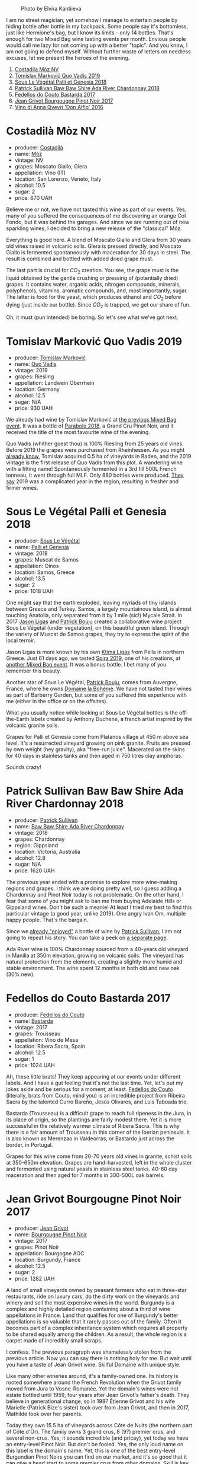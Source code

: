 #+caption: Photo by Elvira Kantiieva
[[file:/images/2022-09-27-mixed-bag/2022-09-28-07-54-32-C91FBD34-642F-4D65-AE8D-82C66CC1B926-1-105-c.webp]]

I am no street magician, yet somehow I manage to entertain people by hiding bottle after bottle in my backpack. Some people say it's bottomless, just like Hermione's bag, but I know its limits - only 14 bottles. That's enough for two Mixed Bag wine tasting events per month. Envious people would call me lazy for not coming up with a better "topic". And you know, I am not going to defend myself. Without further waste of letters on needless excuses, let me present the heroes of the evening.

1. [[barberry:/wines/065720da-6456-4df3-9afb-8634b425580e][Costadila Móz NV]]
2. [[barberry:/wines/1a73439a-6bbe-4621-a76f-567b9d436876][Tomislav Marković Quo Vadis 2019]]
3. [[barberry:/wines/ddff653a-4abb-4715-b2d3-82c7e06171df][Sous Le Végétal Palli et Genesia 2018]]
4. [[barberry:/wines/c7e09e22-d7a5-4ce2-82ef-7cacb1fb2634][Patrick Sullivan Baw Baw Shire Ada River Chardonnay 2018]]
5. [[barberry:/wines/0707cf77-b985-4c7e-ab45-0286fd86bff2][Fedellos do Couto Bastarda 2017]]
6. [[barberry:/wines/1409c807-4b30-47c0-b0c3-8562d97ba541][Jean Grivot Bourgougne Pinot Noir 2017]]
7. [[barberry:/wines/2f91824d-cecb-4c83-b755-ac3b70f9936a][Vino di Anna Qvevri 'Don Alfio' 2016]]

* Costadilà Mòz NV
:PROPERTIES:
:ID:                     e6d830ca-330f-4313-986e-1634cc91a102
:END:

#+attr_html: :class bottle-right
[[file:/images/2022-09-27-mixed-bag/2020-10-28-09-31-14-7D8EEDAF-3C39-489E-A12C-09307A7675B6-1-105-c.webp]]

- producer: [[barberry:/producers/d2866fb4-6a9f-4499-a330-da6d9d4720d8][Costadilà]]
- name: [[barberry:/wines/065720da-6456-4df3-9afb-8634b425580e][Mòz]]
- vintage: NV
- grapes: Moscato Giallo, Glera
- appellation: Vino (IT)
- location: San Lorenzo, Veneto, Italy
- alcohol: 10.5
- sugar: 2
- price: 670 UAH

Believe me or not, we have not tasted this wine as part of our events. Yes, many of you suffered the consequences of me discovering an orange Col Fondo, but it was behind the garages. And since we are running out of new sparkling wines, I decided to bring a new release of the "classical" Móz.

Everything is good here. A blend of Moscato Giallo and Glera from 30 years old vines raised in volcanic soils. Glera is pressed directly, and Moscato Giallo is fermented spontaneously with maceration for 30 days in steel. The result is combined and bottled with added dried grape must.

The last part is crucial for $CO_2$ creation. You see, the grape must is the liquid obtained by the gentle crushing or pressing of (potentially dried) grapes. It contains water, organic acids, nitrogen compounds, minerals, polyphenols, vitamins, aromatic compounds, and, most importantly, sugar. The latter is food for the yeast, which produces ethanol and $CO_2$ before dying (just inside our bottle). Since $CO_2$ is trapped, we get our share of fun.

Oh, it must (pun intended) be boring. So let's see what we've got next.

* Tomislav Marković Quo Vadis 2019
:PROPERTIES:
:ID:                     b7ebda5f-7c16-48af-a788-ea6b9224c226
:END:

#+attr_html: :class bottle-right
[[file:/images/2022-09-27-mixed-bag/2022-08-29-16-59-05-03EE99A4-572E-48BC-808F-D772DF37FC32-1-105-c.webp]]

- producer: [[barberry:/producers/cd60c419-207b-415c-88a4-2634db20ed8d][Tomislav Marković]]
- name: [[barberry:/wines/1a73439a-6bbe-4621-a76f-567b9d436876][Quo Vadis]]
- vintage: 2019
- grapes: Riesling
- appellation: Landwein Oberrhein
- location: Germany
- alcohol: 12.5
- sugar: N/A
- price: 930 UAH

We already had wine by Tomislav Marković at [[barberry:/posts/2022-09-13-mixed-bag][the previous Mixed Bag event]]. It was a bottle of [[barberry:/wines/be82c004-a570-40ec-9962-87836bfeacd2][Parabole 2018]], a Grand Cru Pinot Noir, and it received the title of the most favourite wine of the evening.

Quo Vadis (whither goest thou) is 100% Riesling from 25 years old vines. Before 2019 the grapes were purchased from Rheinhessen. As you might [[barberry:/producers/cd60c419-207b-415c-88a4-2634db20ed8d][already know]], Tomislav acquired 0.5 ha of vineyards in Baden, and the 2019 vintage is the first release of Quo Vadis from this plot. A wandering wine with a fitting name! Spontaneously fermented in a 3rd fill 500L French tonneau, it went through full MLF. Only 880 bottles were produced. [[https://gutsweine.com/produkt/markovic-riesling-quo-vadis/][They say]] 2019 was a complicated year in the region, resulting in fresher and firmer wines. 

* Sous Le Végétal Palli et Genesia 2018
:PROPERTIES:
:ID:                     aa4a2bd2-f202-4477-b9bc-67f5adc7f95e
:END:

#+attr_html: :class bottle-right
[[file:/images/2022-09-27-mixed-bag/2022-06-09-21-52-59-IMG-0377.webp]]

- producer: [[barberry:/producers/96e58250-b3cb-4ced-a7b8-013bc94d1aed][Sous Le Végétal]]
- name: [[barberry:/wines/ddff653a-4abb-4715-b2d3-82c7e06171df][Palli et Genesia]]
- vintage: 2018
- grapes: Muscat de Samos
- appellation: Oinos
- location: Samos, Greece
- alcohol: 13.5
- sugar: 2
- price: 1018 UAH

One might say that the earth exploded, leaving myriads of tiny islands between Greece and Turkey. Samos, a largely mountainous island, is almost touching Anatolia, only separated from it by 1 mile (sic!) Mycale Strait. In 2017 [[barberry:/producers/985badd4-6e4e-471e-a7f2-f2ec646f1b1a][Jason Ligas]] and [[barberry:/producers/a693b9c2-b4f7-4f79-ab0a-85b4fd91af0f][Patrick Bouju]] created a collaborative wine project Sous Le Végétal (under vegetation), on this beautiful green island. Through the variety of Muscat de Samos grapes, they try to express the spirit of the local terroir.

Jason Ligas is more known by his own [[barberry:/producers/985badd4-6e4e-471e-a7f2-f2ec646f1b1a][Ktima Ligas]] from Pella in northern Greece. Just 61 days ago, we tasted [[barberry:/wines/6d64366b-03ab-40e9-be42-29b47b5ba98a][Spira 2019]], one of his creations, at [[barberry:/posts/2022-07-28-mixed-bag][another Mixed Bag event]]. It was a bonus bottle. I bet many of you remember this beauty.

Another star of Sous Le Végétal, [[barberry:/producers/a693b9c2-b4f7-4f79-ab0a-85b4fd91af0f][Patrick Bouju]], comes from Auvergne, France, where he owns [[barberry:/producers/a693b9c2-b4f7-4f79-ab0a-85b4fd91af0f][Domaine la Bohéme]]. We have not tasted their wines as part of Barberry Garden, but some of you suffered this experience with me (either in the office or on the offsites).

What you usually notice while looking at Sous Le Végétal bottles is the off-the-Earth labels created by Anthony Duchene, a french artist inspired by the volcanic granite soils.

Grapes for Palli et Genesia come from Platanos village at 450 m above sea level. It's a resurrected vineyard growing on pink granite. Fruits are pressed by own weight (hey gravity), aka "free-run juice". Macerated on the skins for 40 days in stainless tanks and then aged in 750 litres clay amphoras.

Sounds crazy!

* Patrick Sullivan Baw Baw Shire Ada River Chardonnay 2018
:PROPERTIES:
:ID:                     fbcc24b9-32b3-4532-bd20-19e78d7e7cde
:END:

#+attr_html: :class bottle-right
[[file:/images/2022-09-27-mixed-bag/2022-09-02-09-30-54-D9D47279-5BF2-4A51-AC24-05B6E5821A3F-1-105-c.webp]]

- producer: [[barberry:/producers/ebcf71da-35d2-45d4-9b87-178179c0b573][Patrick Sullivan]]
- name: [[barberry:/wines/c7e09e22-d7a5-4ce2-82ef-7cacb1fb2634][Baw Baw Shire Ada River Chardonnay]]
- vintage: 2018
- grapes: Chardonnay
- region: Gippsland
- location: Victoria, Australia
- alcohol: 12.8
- sugar: N/A
- price: 1620 UAH

The previous year ended with a promise to explore more wine-making regions and grapes. I think we are doing pretty well, so I guess adding a Chardonnay and Pinot Noir today is not problematic. On the other hand, I fear that some of you might ask to ban me from buying Adelaide Hills or Gippsland wines. Don't be such a meanie! At least I tried my best to find this particular vintage (a good year, unlike 2019). One angry Ivan Om, multiple happy people. That's the bargain.

Since we [[barberry:/posts/2022-07-05-mixed-bag][already "enjoyed"]] a bottle of wine by [[barberry:/producers/ebcf71da-35d2-45d4-9b87-178179c0b573][Patrick Sullivan]], I am not going to repeat his story. You can take a peek on [[barberry:/producers/ebcf71da-35d2-45d4-9b87-178179c0b573][a separate page]].

Ada River wine is 100% Chardonnay sourced from a 40-years old vineyard in Manilla at 350m elevation, growing on volcanic soils. The vineyard has natural protection from the elements, creating a slightly more humid and stable environment. The wine spent 12 months in both old and new oak (30% new).

* Fedellos do Couto Bastarda 2017
:PROPERTIES:
:ID:                     4efd0d89-c11c-43e8-b900-e07d034815f0
:END:

#+attr_html: :class bottle-right
[[file:/images/2022-09-27-mixed-bag/2022-08-29-17-25-56-E7AF9AD7-62F3-41C7-A08E-0544AA6EFFC7-1-105-c.webp]]

- producer: [[barberry:/producers/0608acc9-e36c-4cff-970e-0f2489d3011a][Fedellos do Couto]]
- name: [[barberry:/wines/0707cf77-b985-4c7e-ab45-0286fd86bff2][Bastarda]]
- vintage: 2017
- grapes: Trousseau
- appellation: Vino de Mesa
- location: Ribera Sacra, Spain
- alcohol: 12.5
- sugar: 1
- price: 1024 UAH

Ah, these little brats! They keep appearing at our events under different labels. And I have a gut feeling that it's not the last time. Yet, let's put my jokes aside and be serious for a moment, at least. [[barberry:/producers/0608acc9-e36c-4cff-970e-0f2489d3011a][Fedellos do Couto]] (literally, brats from Couto, mind you) is an incredible project from Ribeira Sacra by the talented Curro Bareño, Jesús Olivares, and Luis Taboada trio.

Bastarda (Trousseau) is a difficult grape to reach full ripeness in the Jura, in its place of origin, so the plantings are fairly modest there. Yet it is more successful in the relatively warmer climate of Ribera Sacra. This is why there is a fair amount of Trousseau in this corner of the Iberian peninsula. It is also known as Merenzao in Valdeorras, or Bastardo just across the border, in Portugal.

Grapes for this wine come from 20-70 years old vines in granite, schist soils at 350-650m elevation. Grapes are hand-harvested, left in the whole cluster and fermented using natural yeasts in stainless steel tanks. 40-60 day maceration and then aged for 7 months in 300-500L oak barrels.

* Jean Grivot Bourgougne Pinot Noir 2017
:PROPERTIES:
:ID:                     86800779-88ee-483e-b9d1-95903b66ef81
:END:

#+attr_html: :class bottle-right
[[file:/images/2022-09-27-mixed-bag/2021-06-02-10-54-57-1065E2EE-3269-4A70-9024-8294D7832871-1-105-c.webp]]

- producer: [[barberry:/producers/7ccd7bff-82b4-4834-ba80-31924e56b364][Jean Grivot]]
- name: [[barberry:/wines/1409c807-4b30-47c0-b0c3-8562d97ba541][Bourgougne Pinot Noir]]
- vintage: 2017
- grapes: Pinot Noir
- appellation: Bourgogne AOC
- location: Burgundy, France
- alcohol: 12.5
- sugar: 2
- price: 1282 UAH

A land of small vineyards owned by peasant farmers who eat in three-star restaurants, ride on luxury cars, do the dirty work on the vineyards and winery and sell the most expensive wines in the world. Burgundy is a complex and highly detailed region containing about a third of wine appellations in France. Land that qualifies for one of Burgundy's better appellations is so valuable that it rarely passes out of the family. Often it becomes part of a complex inheritance system which requires all property to be shared equally among the children. As a result, the whole region is a carpet made of incredibly small scraps.

I confess. The previous paragraph was shamelessly stolen from the previous article. Now you can say there is nothing holy for me. But wait until you have a taste of Jean Grivot wine. Skilful Domaine with unique style.

Like many other wineries around, it's a family-owned one. Its history is rooted somewhere around the French Revolution when the Grivot family moved from Jura to Vosne-Romanée. Yet the domain's wines were not estate bottled until 1959, four years after Jean Grivot's father's death. They believe in generational change, so in 1987 Étienne Grivot and his wife Marielle (Patrick Bize's sister) took over from Jean Grivot, and then in 2017, Mathilde took over her parents.

Today they own 15.5 ha of vineyards across Côte de Nuits (the northern part of Côte d'Or). The family owns 3 grand crus, 8 (9?) premier crus, and several non-crus. Yes, it sounds incredible (and pricey), yet today we have an entry-level Pinot Noir. But don't be fooled. Yes, the only loud name on this label is the domain's name. Yet, this is one of the best entry-level Burgundian Pinot Noirs you can find on our market, and it's so good that it can give a head start to some premier crus from other domains. Skill is key, after all.

* Vino di Anna Qvevri 'Don Alfio' 2016
:PROPERTIES:
:ID:                     558ed1b0-af2b-41c1-9127-b222c06f28a7
:END:

#+attr_html: :class bottle-right
[[file:/images/2022-09-27-mixed-bag/2022-09-06-16-35-28-IMG-2035.webp]]

- producer: [[barberry:/producers/c7fe1c8a-71a3-4679-bb32-6f20dfc2a1be][Vino di Anna]]
- name: [[barberry:/wines/2f91824d-cecb-4c83-b755-ac3b70f9936a][Qvevri 'Don Alfio']]
- vintage: 2016
- grapes: Nerello Mascalese, Alicante Henri Bouschet, Nerello Cappuccio
- appellation: IGP Terre Siciliane
- location: Sicily, Italy
- alcohol: 13.5
- sugar: 1
- price: 1190 UAH

The beforementioned Ivan Om used to call me a brand ambassador of Vino di Anna. Yes, he mocked me for drinking too much of their wine (and incidentally, pushing others to repeat my deeds). Unfortunately, I am not affiliated with them in no way (double negation, yet forf a reason unknown). Alright, alright. I am too chatty. My point is simple - before this event, we had no single wine by this winery as part of Barberry Garden. When I realised this fact, I decided to take my chance and prove myself as a loyal "friend" of the winery.

Sicily. Mount Etna. Crazy winemaking region with its charm, elegance, beauty, and, most importantly, character. A place to visit, to fall in love with, and stay for the rest of your life. A common story that found a new installation with Anna Martens and Eric Narioo.

Originally from Adelaide (hehe), Anna is an oenologist. She had different plans in life - to make Super Tuscan wines. Yet, in 2004, she met Eric Narioo, a Frenchman and wine lover.  Eric was successfully involved in the importing business and was an early advocate of "natural" wines. He took her on a journey through the Savoie, Jura and Loire. Eventually, they married and found themselves in Sicily.  It happens, right?

In any case, 2008 is the year when Anna and Eric crafted their first wine on Mount Etna. Only two years after, the couple purchased their first vineyard of old Nerello Mascelese in Contrada (historic lava flows) Crasà. Today they own 7 ha of land spread across the northern slopes of the volcano in different Contrade.

Don Alfio is the name of biodynamically farmed vineyard located at 900 metres above the village of Rovitello. It's an isolated 0.6 ha plot of 90-100+ years old Nerello Mascalese. The grapes are hand-picked, de-stemmed and placed into a 1500 litre Georgian qvevri buried in the underground cellar. Yup, qvevri, handmade by one of the few remaining artisan qvevri makers, Zaaliko Bodjadze. In 2013, Vino di Anna received 8 qvevris.

After alcoholic fermentation conducted by indigenous yeast, the wine was sealed to macerate for four months on skins. It was then pressed, and the wine returned to a smaller qvevri for another winter. Only then, in May 2018, it was bottled without fining nor filtration.

Sicily is a land of a true diversity. And 'Don Alfio' is a great illustration of this spirit.

* Scores
:PROPERTIES:
:ID:                     06bed527-e53b-4078-ae48-fdf65f9398ba
:END:

1. [[barberry:/wines/065720da-6456-4df3-9afb-8634b425580e][Costadila Móz NV]]
2. [[barberry:/wines/1a73439a-6bbe-4621-a76f-567b9d436876][Tomislav Marković Quo Vadis 2019]]
3. [[barberry:/wines/ddff653a-4abb-4715-b2d3-82c7e06171df][Sous Le Végétal Palli et Genesia 2018]]
4. [[barberry:/wines/c7e09e22-d7a5-4ce2-82ef-7cacb1fb2634][Patrick Sullivan Baw Baw Shire Ada River Chardonnay 2018]]
5. [[barberry:/wines/0707cf77-b985-4c7e-ab45-0286fd86bff2][Fedellos do Couto Bastarda 2017]]
6. [[barberry:/wines/1409c807-4b30-47c0-b0c3-8562d97ba541][Jean Grivot Bourgougne Pinot Noir 2017]]
7. [[barberry:/wines/2f91824d-cecb-4c83-b755-ac3b70f9936a][Vino di Anna Qvevri 'Don Alfio' 2016]]

#+attr_html: :class tasting-scores
#+caption: Scores
#+results: scores
|                                                                 | Wine #1 | Wine #2 | Wine #3 | Wine #4 | Wine #5 | Wine #6 | Wine #7 |
|-----------------------------------------------------------------+---------+---------+---------+---------+---------+---------+---------|
| [[barberry:/convives/842ecc7c-ebd4-47f8-89d4-43577ac50cd2][Daria Bykova]]       |    3.50 |    3.60 |  +3.50+ | *4.00*  |    3.60 |    3.70 |    3.80 |
| [[barberry:/convives/a57744e6-9b66-4144-8809-597409574459][Artem Ohanjanyan]]   |    4.40 |    4.30 |  +3.20+ | 3.60    |    4.00 |    4.10 |  *4.20* |
| [[barberry:/convives/5d6aa922-f6ff-4054-a7a7-8dc8d29f503c][Ivietta Kamienieva]] |  +3.30+ |    4.50 |    3.90 | *4.40*  |    4.00 |    4.10 |    4.20 |
| [[barberry:/convives/aaca970f-8c5c-4831-b324-0af02dfe66c2][Dmytro Dranko]]      |    3.60 |  *4.30* |  +3.00+ | 4.30    |    3.30 |    3.90 |    3.70 |
| [[barberry:/convives/174fdf94-97c8-4baa-adc9-d026a1fc190c][Elvira Kantiieva]]   |    4.00 |    4.40 |    3.70 | *4.40*  |    3.90 |    3.80 |  +3.50+ |
| [[barberry:/convives/68dee285-38d0-4d6e-a63b-46f43a0c0996][Mariia Sirychenko]]  |    3.80 |    4.10 |  +3.30+ | *4.30*  |    3.70 |    3.80 |    3.60 |
| Dimitry Grachov    |    4.00 |    4.50 |  +2.10+ | *4.50*  |    3.20 |    3.50 |    3.00 |
| [[barberry:/convives/81006136-2e24-4530-a2d8-b88e9fa5b7d9][Kristina Simoroz]]   |    3.90 |  *4.60* |    2.80 | 4.00    |    3.10 |    3.90 |  +2.60+ |
| [[barberry:/convives/2e57689d-4561-455b-9ed5-2a4a028b6c6b][Andrii Koretskyi]]   |    3.50 |  *4.20* |  +2.60+ | 4.00    |    3.50 |    3.70 |    4.00 |
| Boris Buliga       |  +3.80+ |    4.00 |  *4.20* | 4.20    |    4.00 |    4.00 |    4.20 |

#+attr_html: :class tasting-scores :rules groups :cellspacing 0 :cellpadding 6
#+caption: Results
#+results: summary
|         |    amean |   sdev | favourite | outcast |   price |      QPR |
|---------+----------+--------+-----------+---------+---------+----------|
| Wine #1 |   3.7800 | 0.0916 |      0.00 |    2.00 |  670.00 |   2.5858 |
| Wine #2 | *4.2500* | 0.0785 |      3.00 |    0.00 |  930.00 | *3.7862* |
| Wine #3 |   3.2300 | 0.3601 |      1.00 |  +6.00+ | 1018.00 |   0.7926 |
| Wine #4 |   4.1700 | 0.0661 |    *5.00* |    0.00 | 1620.00 |   1.9198 |
| Wine #5 |   3.6300 | 0.1081 |      0.00 |    0.00 | 1024.00 |   1.3635 |
| Wine #6 |   3.8500 | 0.0325 |      0.00 |    0.00 | 1282.00 |   1.4973 |
| Wine #7 |   3.6800 | 0.2596 |      1.00 |    2.00 | 1190.00 |   1.2601 |

How to read this table:

- =amean= is arithmetic mean (and not 'amen'), calculated as sum of all scores divided by count of scores for particular wine. It is more useful than =total=, because on some events some wines are not tasted by all participants.
- =sdev= is standard deviation. The bigger this value the more controversial the wine is, meaning that people have different opinions on this one.
- =favourite= is amount of people who marked this wine as favourite of the event.
- =outcast= is amount of people who marked this wine as outcast of the event.
- =price= is wine price in UAH.
- =QPR= is quality price ratio, calculated in as =100 * factorial(rms)/price=. The reason behind this totally unprofessional formula is simple. At some point you have to pay more and more to get a little fraction of satisfaction. Factorial used in this formula rewards scores close to the upper bound 120 times more than scores close to the lower bound.

* Afterword
:PROPERTIES:
:ID:                     97957fbc-8edd-4616-994d-543a39c0f020
:END:

This is the last event of this month and certainly the most 'complicated'. I am happy that Quo Vadis and Ada River Chardonnay were received so well. It was interesting to discover the flor-based nature of Palli et Genesia, yet the reaction to this feature tells me to avoid bringing Vin Jaune in the nearest future. Overall the set of wines lacks balance and coverage. This is something to consider for the following events.

Despite the struggle with guessing, we still had three little prizes.

- [[https://www.yakaboo.ua/ua/raisin-100-velikih-natural-nih-emocijnih-vin.html][Raisin: 100 Grands vins naturels d’émotion]] ([[https://www.yakaboo.ua/ua/raisin-100-velikih-natural-nih-emocijnih-vin.html][UA edition]])
- [[https://shop.winefolly.com/collections/books/products/the-essential-guide-to-wine][Wine Folly: The Essential Guide to Wine]] ([[https://starylev.com.ua/wine-folly-use-shcho-treba-znaty-pro-vyno][UA edition]])
- [[https://www.legnoart.com/en/product/corkscrew/][Legnoart Corkscrew "Roero"]]

Safe travels!

* Resources
:PROPERTIES:
:ID:                     f6ed3da9-c5ed-41ac-be23-0176604bd3d4
:END:

- [[https://www.costadila.it/en/vino/moz/][Mòz | Costadilà]]
- [[https://www.sciencedirect.com/book/9780123884381/enological-chemistry][Moreno, Juan, and Rafael Peinado. Chapter 2 - Composition of Grape Must. Enological Chemistry. 1st ed., Academic Press, 2012.]]
- [[https://gutsweine.com/produkt/markovic-riesling-quo-vadis/][Markovic Riesling Quo Vadis | K&M Gutsweine | Frankfurt | Wein]] (DE)
- [[https://www.wanderbyparis.com/souslevegetal][Sous Le Vegetal | wanderbyparis]]
- [[https://zrswines.com/wine-producer/sous-le-vegetal/][Sous le Végétal – Zev Rovine Selections]]
- [[https://www.rawwine.com/profile/Sous-le-Vegetal/about][Sous le Vegetal Wines | Natural Wine Producers | RAW WINE]]
- [[https://gergovie-wines.com/greece/sous-le-vegetal-palli-genesia-2018][Sous Le Vegetal - Palli et Genesia 2018 - Samos, Greece — Gergovie Wines]]
- [[https://www.bowlerwine.com/producer/fedellos-do-couto][Fedellos Do Couto | Bowler Wine]]
- [[https://www.negociants.com/ni/products/Patrick-Sullivan-Ada-River-Chardonnay-p-000374501][Negociants International - Patrick Sullivan Ada River Chardonnay]]
- [[https://www.winebow.com/our-brands/domaine-jean-grivot][Domaine Jean Grivot | Winebow]]
- [[https://www.vinodianna.com/][Vino di Anna producers of Natural Wines - Sicily]]

